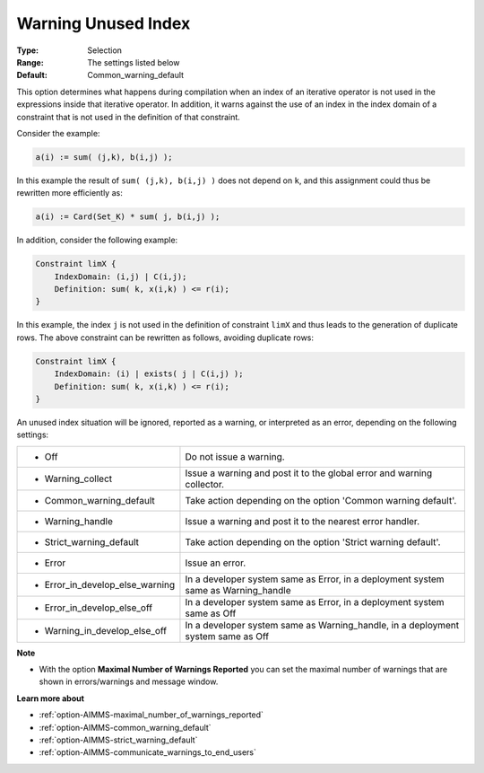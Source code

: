 

.. _option-AIMMS-warning_unused_index:


Warning Unused Index
====================



:Type:	Selection	
:Range:	The settings listed below	
:Default:	Common_warning_default		



This option determines what happens during compilation when an index of an iterative operator is not used
in the expressions inside that iterative operator. In addition, it warns against the use of an index in the
index domain of a constraint that is not used in the definition of that constraint.

Consider the example:

.. code-block:: aimms

    a(i) := sum( (j,k), b(i,j) );


In this example the result of ``sum( (j,k), b(i,j) )`` does not depend on ``k``, and this assignment could
thus be rewritten more efficiently as:

.. code-block:: aimms

    a(i) := Card(Set_K) * sum( j, b(i,j) );

In addition, consider the following example:

.. code-block:: aimms

    Constraint limX {
        IndexDomain: (i,j) | C(i,j);
        Definition: sum( k, x(i,k) ) <= r(i);
    }


In this example, the index ``j`` is not used in the definition of constraint ``limX`` and thus leads to
the generation of duplicate rows. The above constraint can be rewritten as follows, avoiding duplicate rows:

.. code-block:: aimms

    Constraint limX {
        IndexDomain: (i) | exists( j | C(i,j) );
        Definition: sum( k, x(i,k) ) <= r(i);
    }


An unused index situation will be ignored, reported as a warning, or interpreted as an error, depending on the following settings:


.. list-table::

   * - *	Off	
     - Do not issue a warning.
   * - *	Warning_collect
     - Issue a warning and post it to the global error and warning collector.
   * - *	Common_warning_default
     - Take action depending on the option 'Common warning default'.
   * - *	Warning_handle
     - Issue a warning and post it to the nearest error handler.
   * - *	Strict_warning_default
     - Take action depending on the option 'Strict warning default'.
   * - *	Error
     - Issue an error.
   * - *	Error_in_develop_else_warning
     - In a developer system same as Error, in a deployment system same as Warning_handle
   * - *	Error_in_develop_else_off
     - In a developer system same as Error, in a deployment system same as Off
   * - *	Warning_in_develop_else_off
     - In a developer system same as Warning_handle, in a deployment system same as Off


**Note** 

*	With the option **Maximal Number of Warnings Reported** you can set the maximal number of warnings that are shown in errors/warnings and message window.


**Learn more about** 

*	:ref:`option-AIMMS-maximal_number_of_warnings_reported` 
*	:ref:`option-AIMMS-common_warning_default` 
*	:ref:`option-AIMMS-strict_warning_default` 
*	:ref:`option-AIMMS-communicate_warnings_to_end_users` 

